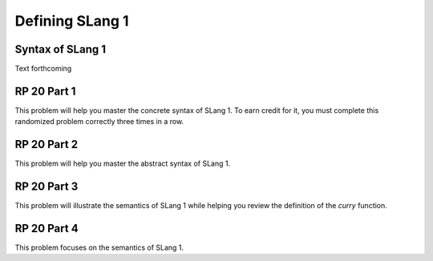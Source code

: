 .. This file is part of the OpenDSA eTextbook project. See
.. http://algoviz.org/OpenDSA for more details.
.. Copyright (c) 2012-13 by the OpenDSA Project Contributors, and
.. distributed under an MIT open source license.

.. avmetadata:: 
   :author: David Furcy and Tom Naps


Defining SLang 1
================

Syntax of SLang 1
-----------------

Text forthcoming

RP 20 Part 1
------------

This problem will help you master the concrete syntax of SLang 1. To earn
credit for it, you must complete this randomized problem
correctly three times in a row.

.. avembed:: Exercises/PL/RP20part1.html ka

RP 20 Part 2
------------

This problem will help you master the abstract syntax of SLang 1.

.. avembed:: Exercises/PL/RP20part2.html ka

RP 20 Part 3
------------

This problem will illustrate the semantics of SLang 1 while helping
you review the definition of the *curry* function.

.. avembed:: Exercises/PL/RP20part3.html ka


RP 20 Part 4
------------

This problem focuses on the semantics of SLang 1.

.. avembed:: Exercises/PL/RP20part4.html ka
